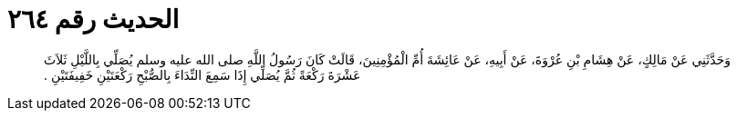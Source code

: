 
= الحديث رقم ٢٦٤

[quote.hadith]
وَحَدَّثَنِي عَنْ مَالِكٍ، عَنْ هِشَامِ بْنِ عُرْوَةَ، عَنْ أَبِيهِ، عَنْ عَائِشَةَ أُمِّ الْمُؤْمِنِينَ، قَالَتْ كَانَ رَسُولُ اللَّهِ صلى الله عليه وسلم يُصَلِّي بِاللَّيْلِ ثَلاَثَ عَشْرَةَ رَكْعَةً ثُمَّ يُصَلِّي إِذَا سَمِعَ النِّدَاءَ بِالصُّبْحِ رَكْعَتَيْنِ خَفِيفَتَيْنِ ‏.‏
